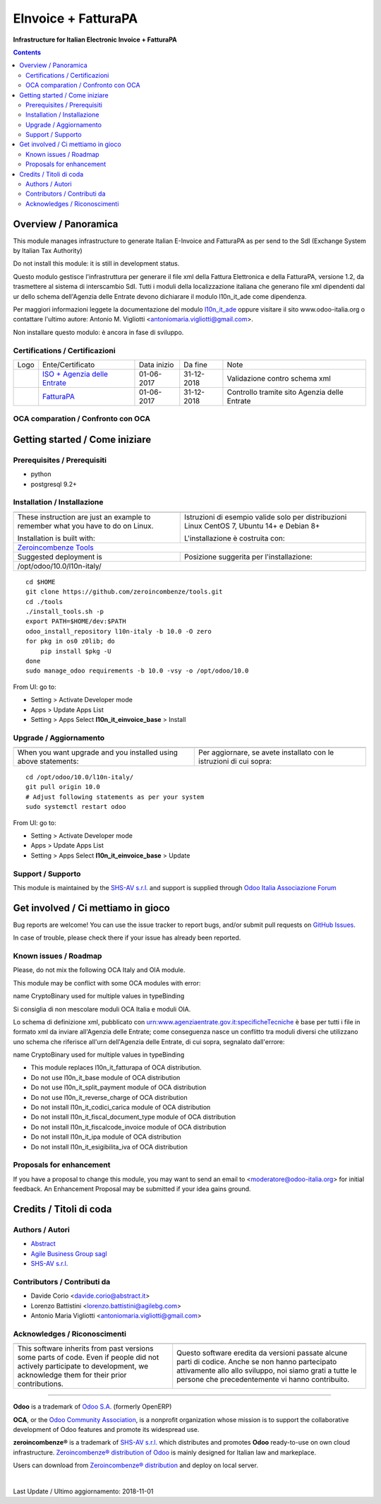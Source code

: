 ===========================
|icon| EInvoice + FatturaPA
===========================

**Infrastructure for Italian Electronic Invoice + FatturaPA**

.. |icon| image:: https://raw.githubusercontent.com/zeroincombenze/l10n-italy/10.0/l10n_it_einvoice_base/static/description/icon.png

|Maturity| |Build Status| |Coverage Status| |Codecov Status| |license gpl| |Tech Doc| |Help| |Try Me|

.. contents::

Overview / Panoramica
=====================

|en| This module manages infrastructure to generate Italian E-Invoice and FatturaPA
as per send to the SdI (Exchange System by Italian Tax Authority)


|halt| Do not install this module: it is still in development status.

|it| Questo modulo gestisce l'infrastruttura per generare il file xml della Fattura 
Elettronica e della FatturaPA, versione 1.2, da trasmettere al sistema di interscambio SdI.
Tutti i moduli della localizzazione italiana che generano file xml dipendenti
dal ur dello schema dell'Agenzia delle Entrate devono dichiarare il modulo
l10n_it_ade come dipendenza.

Per maggiori informazioni leggete la documentazione del modulo 
`l10n_it_ade <https://github.com/zeroincombenze/l10n-italy/tree/10.0/l10n_it_ade>`__ oppure visitare il sito
www.odoo-italia.org o contattare l'ultimo autore:
Antonio M. Vigliotti <antoniomaria.vigliotti@gmail.com>.

|halt| Non installare questo modulo: è ancora in fase di sviluppo.

Certifications / Certificazioni
-------------------------------

+----------------------+-------------------------------------------------------------------------------------------------------------------------------------------------------------------------------------------------------------------+---------------+--------------+----------------------------------------------+
| Logo                 | Ente/Certificato                                                                                                                                                                                                  | Data inizio   | Da fine      | Note                                         |
+----------------------+-------------------------------------------------------------------------------------------------------------------------------------------------------------------------------------------------------------------+---------------+--------------+----------------------------------------------+
| |xml\_schema|        | `ISO + Agenzia delle Entrate <http://www.agenziaentrate.gov.it/wps/content/Nsilib/Nsi/Strumenti/Specifiche+tecniche/Specifiche+tecniche+comunicazioni/Fatture+e+corrispettivi+ST/>`__                             | 01-06-2017    | 31-12-2018   | Validazione contro schema xml                |
+----------------------+-------------------------------------------------------------------------------------------------------------------------------------------------------------------------------------------------------------------+---------------+--------------+----------------------------------------------+
| |FatturaPA|          | `FatturaPA <https://www.agenziaentrate.gov.it/wps/content/Nsilib/Nsi/Schede/Comunicazioni/Fatture+e+corrispettivi/Fatture+e+corrispettivi+ST/ST+invio+di+fatturazione+elettronica/?page=schedecomunicazioni/>`__  | 01-06-2017    | 31-12-2018   | Controllo tramite sito Agenzia delle Entrate |
+----------------------+-------------------------------------------------------------------------------------------------------------------------------------------------------------------------------------------------------------------+---------------+--------------+----------------------------------------------+

OCA comparation / Confronto con OCA
-----------------------------------

|OCA project|


Getting started / Come iniziare
===============================

|Try Me|


Prerequisites / Prerequisiti
----------------------------

* python
* postgresql 9.2+

Installation / Installazione
----------------------------

+---------------------------------+------------------------------------------+
| |en|                            | |it|                                     |
+---------------------------------+------------------------------------------+
| These instruction are just an   | Istruzioni di esempio valide solo per    |
| example to remember what        | distribuzioni Linux CentOS 7, Ubuntu 14+ |
| you have to do on Linux.        | e Debian 8+                              |
|                                 |                                          |
| Installation is built with:     | L'installazione è costruita con:         |
+---------------------------------+------------------------------------------+
| `Zeroincombenze Tools <https://github.com/zeroincombenze/tools>`__         |
+---------------------------------+------------------------------------------+
| Suggested deployment is         | Posizione suggerita per l'installazione: |
+---------------------------------+------------------------------------------+
| /opt/odoo/10.0/l10n-italy/                                                 |
+----------------------------------------------------------------------------+

::

    cd $HOME
    git clone https://github.com/zeroincombenze/tools.git
    cd ./tools
    ./install_tools.sh -p
    export PATH=$HOME/dev:$PATH
    odoo_install_repository l10n-italy -b 10.0 -O zero
    for pkg in os0 z0lib; do
        pip install $pkg -U
    done
    sudo manage_odoo requirements -b 10.0 -vsy -o /opt/odoo/10.0

From UI: go to:

* |menu| Setting > Activate Developer mode 
* |menu| Apps > Update Apps List
* |menu| Setting > Apps |right_do| Select **l10n_it_einvoice_base** > Install

Upgrade / Aggiornamento
-----------------------

+---------------------------------+------------------------------------------+
| |en|                            | |it|                                     |
+---------------------------------+------------------------------------------+
| When you want upgrade and you   | Per aggiornare, se avete installato con  |
| installed using above           | le istruzioni di cui sopra:              |
| statements:                     |                                          |
+---------------------------------+------------------------------------------+

::

    cd /opt/odoo/10.0/l10n-italy/
    git pull origin 10.0
    # Adjust following statements as per your system
    sudo systemctl restart odoo

From UI: go to:

* |menu| Setting > Activate Developer mode
* |menu| Apps > Update Apps List
* |menu| Setting > Apps |right_do| Select **l10n_it_einvoice_base** > Update

Support / Supporto
------------------

|Zeroincombenze| This module is maintained by the `SHS-AV s.r.l. <https://www.zeroincombenze.it/>`__
and support is supplied through `Odoo Italia Associazione Forum <https://odoo-italia.org/index.php/kunena/recente>`__



Get involved / Ci mettiamo in gioco
===================================

Bug reports are welcome! You can use the issue tracker to report bugs,
and/or submit pull requests on `GitHub Issues
<https://github.com/zeroincombenze/l10n-italy/issues>`_.

In case of trouble, please check there if your issue has already been reported.

Known issues / Roadmap
----------------------

|en| Please, do not mix the following OCA Italy and OIA module.

This module may be conflict with some OCA modules with error:

|exclamation| name CryptoBinary used for multiple values in typeBinding


|it| Si consiglia di non mescolare moduli OCA Italia e moduli OIA.

Lo schema di definizione xml, pubblicato con
urn:www.agenziaentrate.gov.it:specificheTecniche è base per tutti i file
in formato xml da inviare all'Agenzia delle Entrate; come conseguenza
nasce un conflitto tra moduli diversi che utilizzano uno schema che riferisce 
all'urn dell'Agenzia delle Entrate, di cui sopra, segnalato dall'errore:

|exclamation| name CryptoBinary used for multiple values in typeBinding

* This module replaces l10n_it_fatturapa of OCA distribution.
* Do not use l10n_it_base module of OCA distribution
* Do not use l10n_it_split_payment module of OCA distribution
* Do not use l10n_it_reverse_charge of OCA distribution
* Do not install l10n_it_codici_carica module of OCA distribution
* Do not install l10n_it_fiscal_document_type module of OCA distribution
* Do not install l10n_it_fiscalcode_invoice module of OCA distribution
* Do not install l10n_it_ipa module of OCA distribution
* Do not install l10n_it_esigibilita_iva of OCA distribution

Proposals for enhancement
-------------------------

If you have a proposal to change this module, you may want to send an email to
<moderatore@odoo-italia.org> for initial feedback.
An Enhancement Proposal may be submitted if your idea gains ground.


Credits / Titoli di coda
========================

Authors / Autori
----------------

* `Abstract <https://abstract.it/>`__
* `Agile Business Group sagl <https://www.agilebg.com/>`__
* `SHS-AV s.r.l. <https://www.zeroincombenze.it/>`__

Contributors / Contributi da
----------------------------

* Davide Corio <davide.corio@abstract.it>
* Lorenzo Battistini <lorenzo.battistini@agilebg.com>
* Antonio Maria Vigliotti <antoniomaria.vigliotti@gmail.com>

Acknowledges / Riconoscimenti
-----------------------------

+-----------------------------------+-------------------------------------------+
| |en|                              | |it|                                      |
+-----------------------------------+-------------------------------------------+
| This software inherits from past  | Questo software eredita da versioni       |
| versions some parts of code. Even | passate alcune parti di codice. Anche     |
| if people did not actively        | se non hanno partecipato attivamente allo |
| participate to development, we    | allo sviluppo, noi siamo grati a tutte le |
| acknowledge them for their prior  | persone che precedentemente vi hanno      |
| contributions.                    | contribuito.                              |
+-----------------------------------+-------------------------------------------+

----------------

**Odoo** is a trademark of `Odoo S.A. <https://www.odoo.com/>`__
(formerly OpenERP)

**OCA**, or the `Odoo Community Association <http://odoo-community.org/>`__,
is a nonprofit organization whose mission is to support
the collaborative development of Odoo features and promote its widespread use.

**zeroincombenze®** is a trademark of `SHS-AV s.r.l. <https://www.shs-av.com/>`__
which distributes and promotes **Odoo** ready-to-use on own cloud infrastructure.
`Zeroincombenze® distribution of Odoo <https://wiki.zeroincombenze.org/en/Odoo>`__
is mainly designed for Italian law and markeplace.

Users can download from `Zeroincombenze® distribution <https://github.com/zeroincombenze/OCB>`__
and deploy on local server.


|chat_with_us|


|

Last Update / Ultimo aggiornamento: 2018-11-01

.. |Maturity| image:: https://img.shields.io/badge/maturity-Alfa-red.png
    :target: https://odoo-community.org/page/development-status
    :alt: Alfa
.. |Build Status| image:: https://travis-ci.org/zeroincombenze/l10n-italy.svg?branch=10.0
    :target: https://travis-ci.org/zeroincombenze/l10n-italy
    :alt: github.com
.. |license gpl| image:: https://img.shields.io/badge/licence-LGPL--3-7379c3.svg
    :target: http://www.gnu.org/licenses/lgpl-3.0-standalone.html
    :alt: License: LGPL-3
.. |Coverage Status| image:: https://coveralls.io/repos/github/zeroincombenze/l10n-italy/badge.svg?branch=10.0
    :target: https://coveralls.io/github/zeroincombenze/l10n-italy?branch=10.0
    :alt: Coverage
.. |Codecov Status| image:: https://codecov.io/gh/zeroincombenze/l10n-italy/branch/10.0/graph/badge.svg
    :target: https://codecov.io/gh/zeroincombenze/l10n-italy/branch/10.0
    :alt: Codecov
.. |OCA project| image:: https://www.zeroincombenze.it/wp-content/uploads/ci-ct/prd/button-oca-10.svg
    :target: https://github.com/OCA/l10n-italy/tree/10.0
    :alt: OCA
.. |Tech Doc| image:: https://www.zeroincombenze.it/wp-content/uploads/ci-ct/prd/button-docs-10.svg
    :target: https://wiki.zeroincombenze.org/en/Odoo/10.0/dev
    :alt: Technical Documentation
.. |Help| image:: https://www.zeroincombenze.it/wp-content/uploads/ci-ct/prd/button-help-10.svg
    :target: https://wiki.zeroincombenze.org/it/Odoo/10.0/man
    :alt: Technical Documentation
.. |Try Me| image:: https://www.zeroincombenze.it/wp-content/uploads/ci-ct/prd/button-try-it-10.svg
    :target: https://erp10.zeroincombenze.it
    :alt: Try Me
.. |OCA Codecov Status| image:: Unknown badge-oca-codecov
    :target: Unknown oca-codecov-URL
    :alt: Codecov
.. |Odoo Italia Associazione| image:: https://www.odoo-italia.org/images/Immagini/Odoo%20Italia%20-%20126x56.png
   :target: https://odoo-italia.org
   :alt: Odoo Italia Associazione
.. |Zeroincombenze| image:: https://avatars0.githubusercontent.com/u/6972555?s=460&v=4
   :target: https://www.zeroincombenze.it/
   :alt: Zeroincombenze
.. |en| image:: https://raw.githubusercontent.com/zeroincombenze/grymb/master/flags/en_US.png
   :target: https://www.facebook.com/groups/openerp.italia/
.. |it| image:: https://raw.githubusercontent.com/zeroincombenze/grymb/master/flags/it_IT.png
   :target: https://www.facebook.com/groups/openerp.italia/
.. |check| image:: https://raw.githubusercontent.com/zeroincombenze/grymb/master/awesome/check.png
.. |no_check| image:: https://raw.githubusercontent.com/zeroincombenze/grymb/master/awesome/no_check.png
.. |menu| image:: https://raw.githubusercontent.com/zeroincombenze/grymb/master/awesome/menu.png
.. |right_do| image:: https://raw.githubusercontent.com/zeroincombenze/grymb/master/awesome/right_do.png
.. |exclamation| image:: https://raw.githubusercontent.com/zeroincombenze/grymb/master/awesome/exclamation.png
.. |warning| image:: https://raw.githubusercontent.com/zeroincombenze/grymb/master/awesome/warning.png
.. |same| image:: https://raw.githubusercontent.com/zeroincombenze/grymb/master/awesome/same.png
.. |late| image:: https://raw.githubusercontent.com/zeroincombenze/grymb/master/awesome/late.png
.. |halt| image:: https://raw.githubusercontent.com/zeroincombenze/grymb/master/awesome/halt.png
.. |info| image:: https://raw.githubusercontent.com/zeroincombenze/grymb/master/awesome/info.png
.. |xml_schema| image:: https://raw.githubusercontent.com/zeroincombenze/grymb/master/certificates/iso/icons/xml-schema.png
   :target: https://raw.githubusercontent.com/zeroincombenze/grymbcertificates/iso/scope/xml-schema.md
.. |DesktopTelematico| image:: https://raw.githubusercontent.com/zeroincombenze/grymb/master/certificates/ade/icons/DesktopTelematico.png
   :target: https://raw.githubusercontent.com/zeroincombenze/grymbcertificates/ade/scope/DesktopTelematico.md
.. |FatturaPA| image:: https://raw.githubusercontent.com/zeroincombenze/grymb/master/certificates/ade/icons/fatturapa.png
   :target: https://raw.githubusercontent.com/zeroincombenze/grymbcertificates/ade/scope/fatturapa.md
.. |chat_with_us| image:: https://www.shs-av.com/wp-content/chat_with_us.gif
   :target: https://tawk.to/85d4f6e06e68dd4e358797643fe5ee67540e408b
